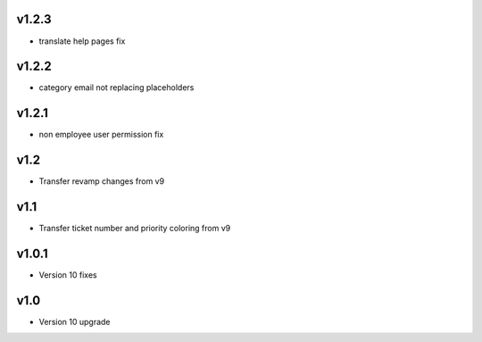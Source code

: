 v1.2.3
======
* translate help pages fix

v1.2.2
======
* category email not replacing placeholders

v1.2.1
======
* non employee user permission fix

v1.2
====
* Transfer revamp changes from v9

v1.1
====
* Transfer ticket number and priority coloring from v9

v1.0.1
======
* Version 10 fixes

v1.0
====
* Version 10 upgrade